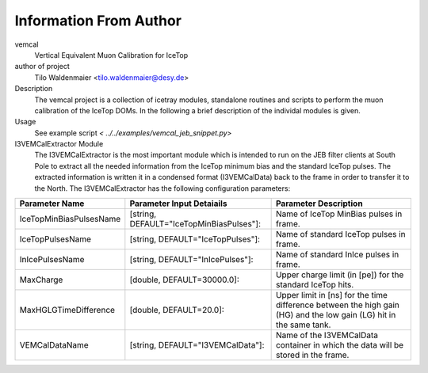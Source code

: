 Information From Author
=======================

vemcal
        Vertical Equivalent Muon Calibration for IceTop
	
author of project
        Tilo Waldenmaier <tilo.waldenmaier@desy.de>

Description
        The vemcal project is a collection of icetray modules, standalone routines and scripts to perform the muon calibration of the IceTop DOMs. In the following a brief description of the individal modules is given.

Usage
        See example script `< ../../examples/vemcal_jeb_snippet.py>`

I3VEMCalExtractor Module
        The I3VEMCalExtractor is the most important module which is intended to run on the JEB filter clients at South Pole to extract all the needed information from the IceTop minimum bias and the standard IceTop pulses. The extracted information is written it in a condensed format (I3VEMCalData) back to the frame in order to transfer it to the North. The I3VEMCalExtractor has the following configuration parameters:


+-----------------------------+----------------------------------------------+------------------------------------------------------------------------------------------------------------------+
|Parameter Name               |Parameter Input Detaiails                     |Parameter Description                                                                                             |
+=============================+==============================================+==================================================================================================================+
|IceTopMinBiasPulsesName      |[string, DEFAULT="IceTopMinBiasPulses"]:      |Name of IceTop MinBias pulses in frame.                                                                           |
+-----------------------------+----------------------------------------------+------------------------------------------------------------------------------------------------------------------+
|IceTopPulsesName             |[string, DEFAULT="IceTopPulses"]:             |Name of standard IceTop pulses in frame.                                                                          |
+-----------------------------+----------------------------------------------+------------------------------------------------------------------------------------------------------------------+
|InIcePulsesName              |[string, DEFAULT="InIcePulses"]:              |Name of standard InIce pulses in frame.                                                                           |
+-----------------------------+----------------------------------------------+------------------------------------------------------------------------------------------------------------------+
|MaxCharge                    |[double, DEFAULT=30000.0]:                    |Upper charge limit (in [pe]) for the standard IceTop hits.                                                        |
+-----------------------------+----------------------------------------------+------------------------------------------------------------------------------------------------------------------+
|MaxHGLGTimeDifference        |[double, DEFAULT=20.0]:                       |Upper limit in [ns] for the time difference between the high gain (HG) and the low gain (LG) hit in the same tank.| 
+-----------------------------+----------------------------------------------+------------------------------------------------------------------------------------------------------------------+
|VEMCalDataName               |[string, DEFAULT="I3VEMCalData"]:             |Name of the I3VEMCalData container in which the data will be stored in the frame.                                 |
+-----------------------------+----------------------------------------------+------------------------------------------------------------------------------------------------------------------+




